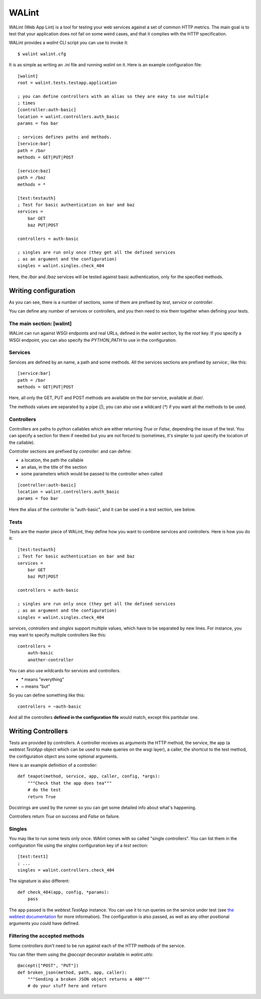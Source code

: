 WALint
######

WALint (Web App Lint) is a tool for testing your web services against a set
of common HTTP metrics. The main goal is to test that your application does not
fail on some weird cases, and that it complies with the HTTP specification.

WALint provides a `walint` CLI script you can use to invoke it::

    $ walint walint.cfg

It is as simple as writing an `.ini` file and running `walint` on it. Here is
an example configuration file::

    [walint]
    root = walint.tests.testapp.application

    ; you can define controllers with an alias so they are easy to use multiple
    ; times
    [controller:auth-basic]
    location = walint.controllers.auth_basic
    params = foo bar

    ; services defines paths and methods.
    [service:bar]
    path = /bar
    methods = GET|PUT|POST

    [service:baz]
    path = /baz
    methods = *

    [test:testauth]
    ; Test for basic authentication on bar and baz
    services =
        bar GET
        baz PUT|POST

    controllers = auth-basic

    ; singles are run only once (they get all the defined services
    ; as an argument and the configuration)
    singles = walint.singles.check_404

Here, the `/bar` and `/baz` services will be tested against basic
authentication, only for the specified methods.

Writing configuration
=====================

As you can see, there is a number of sections, some of them are prefixed by
`test`, `service` or `controller`.

You can define any number of services or controllers, and you then need to mix
them together when defining your tests.

The main section: [walint]
--------------------------

WALint can run against WSGI endpoints and real URLs, defined in the `walint`
section, by the `root` key. If you specify a WSGI endpoint, you can also 
specify the `PYTHON_PATH` to use in the configuration.

Services
--------

Services are defined by an name, a path and some methods. All the services
sections are prefixed by `service:`, like this::

    [service:bar]
    path = /bar
    methods = GET|PUT|POST

Here, all only the GET, PUT and POST methods are available on the *bar*
service, available at `/bar/`.

The methods values are separated by a pipe (`|`), you can also use a wildcard
(`*`) if you want all the methods to be used.

Controllers
-----------

Controllers are paths to python callables which are either returning `True` or
`False`, depending the issue of the test. You can specify a section for them if
needed but you are not forced to (sometimes, it's simpler to just specify the
location of the callable).

Controller sections are prefixed by `controller:` and can define:

* a location, the path the callable
* an alias, in the title of the section
* some parameters which would be passed to the controller when called

::

    [controller:auth-basic]
    location = walint.controllers.auth_basic
    params = foo bar

Here the alias of the controller is "auth-basic", and it can be used in
a *test* section, see below.


Tests
-----

Tests are the master piece of WALint, they define how you want to combine
services and controllers. Here is how you do it::

    [test:testauth]
    ; Test for basic authentication on bar and baz
    services =
        bar GET
        baz PUT|POST

    controllers = auth-basic

    ; singles are run only once (they get all the defined services
    ; as an argument and the configuration)
    singles = walint.singles.check_404

`services`, `controllers` and `singles` support multiple values, which have to
be separated by new lines. For instance, you may want to specify multiple
controllers like this::

    controllers = 
        auth-basic
        another-controller

You can also use wildcards for services and controllers.

* `*` means "everything"
* `~` means "but"

So you can define something like this::

    controllers = ~auth-basic

And all the controllers **defined in the configuration file** would match, except
this partitular one.

Writing Controllers
===================

Tests are provided by controllers. A controller receives as arguments the HTTP 
method, the service, the app (a `webtest.TestApp` object which 
can be used to make queries on the wsgi layer), a caller, the shortcut to the 
test method, the configuration object ans some optional arguments.

Here is an example definition of a controller::

    def teapot(method, service, app, caller, config, *args):
        """Check that the app does tea"""
        # do the test
        return True

Docstrings are used by the runner so you can get some detailed info about
what's happening.

Controllers return `True` on success and `False` on failure.

Singles
-------

You may like to run some tests only once. WAlint comes with so called
"single controllers". You can list them in the configuration file using the
`singles` configuration key of a `test` section::

    [test:test1]
    ; ...
    singles = walint.controllers.check_404

The signature is also different::

    def check_404(app, config, *params):
        pass

The app passed is the `webtest.TestApp` instance. You can use it to run queries
on the service under test (see `the webtest documentation <http://webtest.pythonpaste.org/en/latest/index.html>`_ 
for more information). The configuration is also passed, as well as any other
positional arguments you could have defined.
    

Filtering the accepted methods
------------------------------

Some controllers don't need to be run against each of the HTTP methods of the
service.

You can filter them using the `@accept` decorator available in `walint.utils`::

    @accept(["POST", "PUT"])
    def broken_json(method, path, app, caller):
        """Sending a broken JSON object returns a 400"""
        # do your stuff here and return
